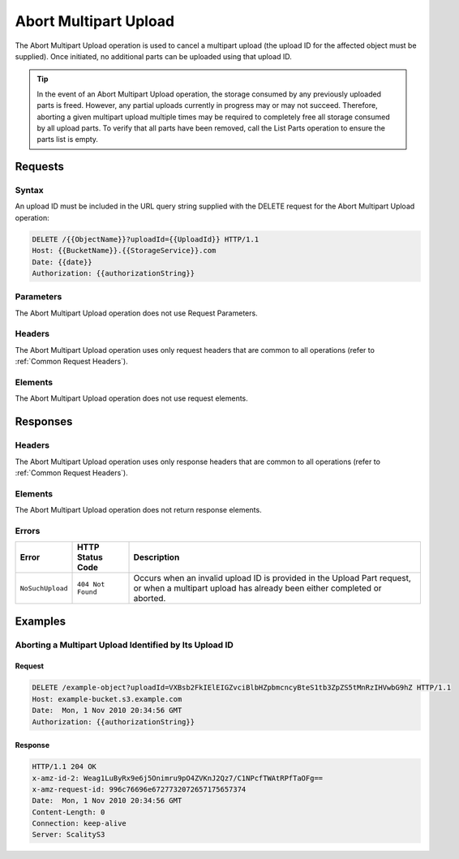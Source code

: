 .. _Abort Multipart Upload:

Abort Multipart Upload
======================

The Abort Multipart Upload operation is used to cancel a multipart
upload (the upload ID for the affected object must be supplied). Once
initiated, no additional parts can be uploaded using that upload ID.

.. tip::

  In the event of an Abort Multipart Upload operation, the storage
  consumed by any previously uploaded parts is freed. However, any partial
  uploads currently in progress may or may not succeed. Therefore,
  aborting a given multipart upload multiple times may be required to
  completely free all storage consumed by all upload parts. To verify that
  all parts have been removed, call the List Parts operation to ensure the
  parts list is empty.

Requests
--------

Syntax
~~~~~~

An upload ID must be included in the URL query string supplied with the
DELETE request for the Abort Multipart Upload operation:

.. code::

   DELETE /{{ObjectName}}?uploadId={{UploadId}} HTTP/1.1
   Host: {{BucketName}}.{{StorageService}}.com
   Date: {{date}}
   Authorization: {{authorizationString}}

Parameters
~~~~~~~~~~

The Abort Multipart Upload operation does not use Request Parameters.

Headers
~~~~~~~

The Abort Multipart Upload operation uses only request
headers that are common to all operations (refer to :ref:`Common Request
Headers`).

Elements
~~~~~~~~

The Abort Multipart Upload operation does not use request elements.

Responses
---------

Headers
~~~~~~~

The Abort Multipart Upload operation uses only
response headers that are common to all operations (refer to :ref:`Common
Request Headers`).

Elements
~~~~~~~~

The Abort Multipart Upload operation does not return response elements.

Errors
~~~~~~

.. tabularcolumns:: X{0.25\textwidth}X{0.25\textwidth}X{0.45\textwidth}
.. table::

   +------------------+-------------------+-----------------------------------+
   | Error            | HTTP Status Code  | Description                       |
   +==================+===================+===================================+
   | ``NoSuchUpload`` | ``404 Not Found`` | Occurs when an invalid upload ID  |
   |                  |                   | is provided in the Upload Part    |
   |                  |                   | request, or when a multipart      |
   |                  |                   | upload has already been either    |
   |                  |                   | completed or aborted.             |
   +------------------+-------------------+-----------------------------------+

Examples
--------

Aborting a Multipart Upload Identified by Its Upload ID
~~~~~~~~~~~~~~~~~~~~~~~~~~~~~~~~~~~~~~~~~~~~~~~~~~~~~~~

Request
```````

.. code::

   DELETE /example-object?uploadId=VXBsb2FkIElEIGZvciBlbHZpbmcncyBteS1tb3ZpZS5tMnRzIHVwbG9hZ HTTP/1.1
   Host: example-bucket.s3.example.com
   Date:  Mon, 1 Nov 2010 20:34:56 GMT
   Authorization: {{authorizationString}}

Response
````````

.. code::

   HTTP/1.1 204 OK
   x-amz-id-2: Weag1LuByRx9e6j5Onimru9pO4ZVKnJ2Qz7/C1NPcfTWAtRPfTaOFg==
   x-amz-request-id: 996c76696e6727732072657175657374
   Date:  Mon, 1 Nov 2010 20:34:56 GMT
   Content-Length: 0
   Connection: keep-alive
   Server: ScalityS3

